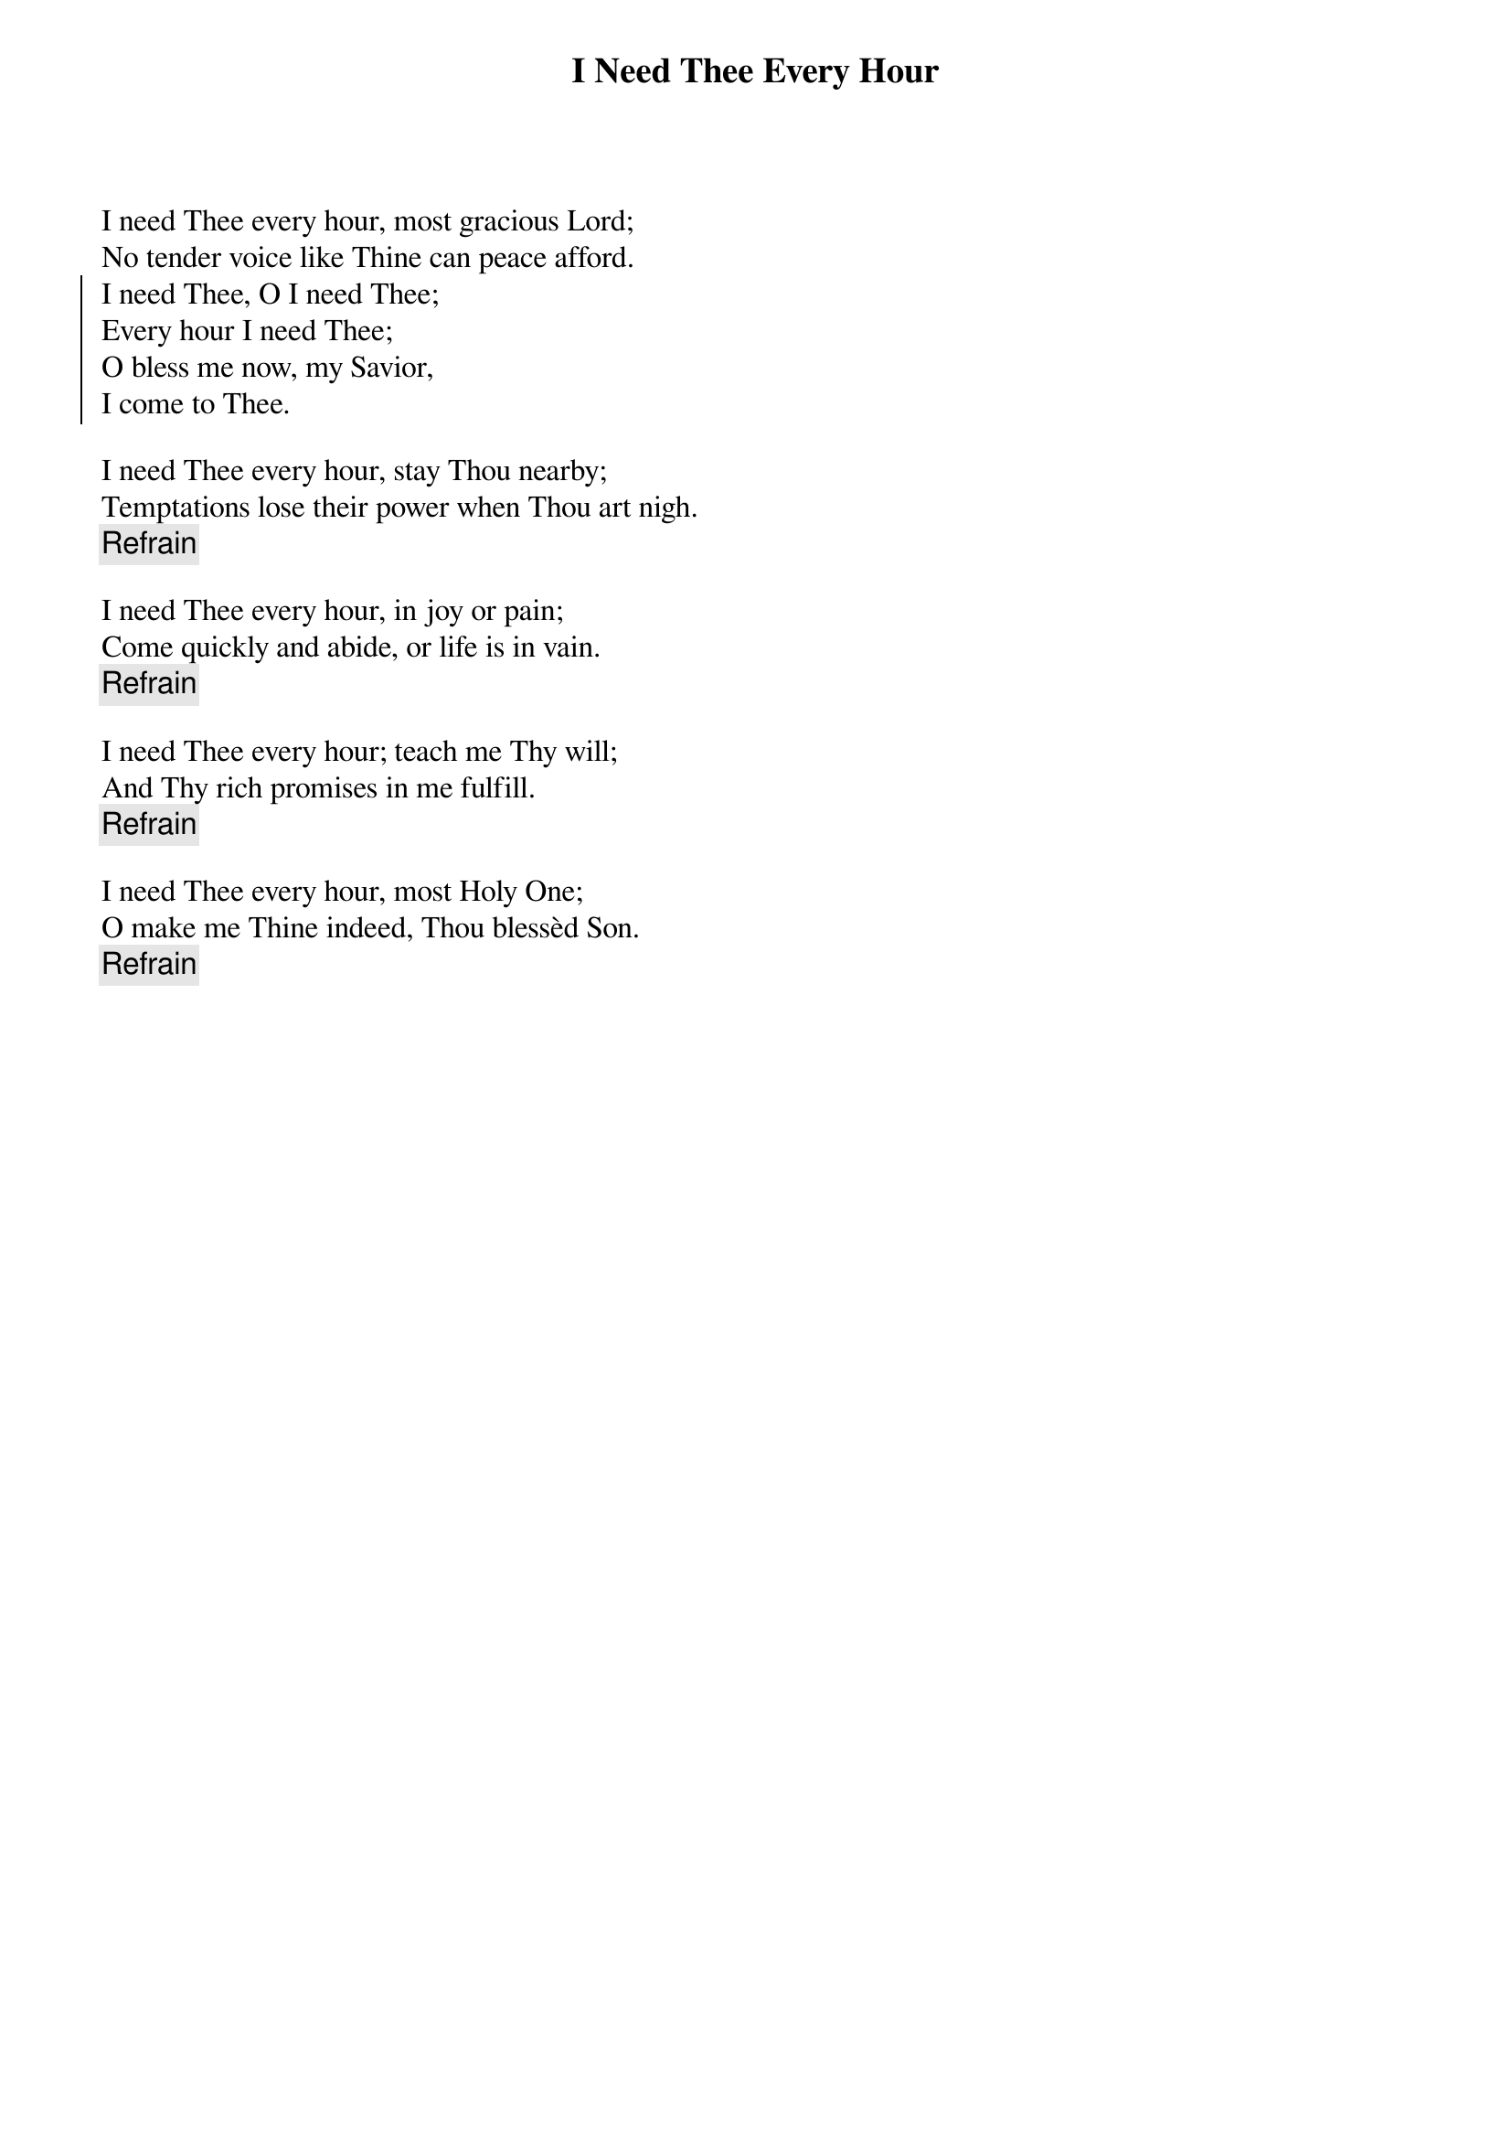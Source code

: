{t:I Need Thee Every Hour}
I need Thee every hour, most gracious Lord;
No tender voice like Thine can peace afford.
{soc}
I need Thee, O I need Thee;
Every hour I need Thee;
O bless me now, my Savior,
I come to Thee.
{eoc}

I need Thee every hour, stay Thou nearby;
Temptations lose their power when Thou art nigh.
{c:Refrain}

I need Thee every hour, in joy or pain;
Come quickly and abide, or life is in vain.
{c:Refrain}

I need Thee every hour; teach me Thy will;
And Thy rich promises in me fulfill.
{c:Refrain}

I need Thee every hour, most Holy One;
O make me Thine indeed, Thou blessèd Son.
{c:Refrain}

{artist:Lyrics: Annie S. Hawks, 1872}
{artist:Tune: Robert Lowry}
